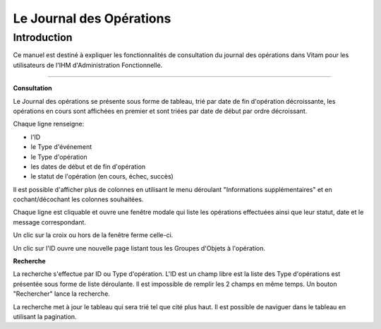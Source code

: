 Le Journal des Opérations
############################

Introduction
============

Ce manuel est destiné à expliquer les fonctionnalités de consultation du journal des opérations dans Vitam pour les utilisateurs de l'IHM d'Administration Fonctionnelle.

-----------

**Consultation**

Le Journal des opérations se présente sous forme de tableau, trié par date de fin d'opération décroissante, les opérations en cours sont affichées en premier et sont triées par date de début par ordre décroissant.

Chaque ligne renseigne:

- l'ID

- le Type d'événement

- le Type d'opération

- les dates de début et de fin d'opération

- le statut de l'opération (en cours, échec, succès)

Il est possible d'afficher plus de colonnes en utilisant le menu déroulant "Informations supplémentaires" et en cochant/décochant les colonnes souhaitées.

Chaque ligne est cliquable et ouvre une fenêtre modale qui liste les opérations effectuées ainsi que leur statut, date et le message correspondant.

Un clic sur la croix ou hors de la fenêtre ferme celle-ci.

Un clic sur l'ID ouvre une nouvelle page listant tous les Groupes d'Objets  à l'opération.

**Recherche**

La recherche s'effectue par ID ou Type d'opération. L'ID est un champ libre est la liste des Type d'opérations est présentée sous forme de liste déroulante. Il est impossible de remplir les 2 champs en même temps. Un bouton "Rechercher" lance la recherche.

La recherche met à jour le tableau qui sera trié tel que cité plus haut. Il est possible de naviguer dans le tableau en utilisant la pagination.
